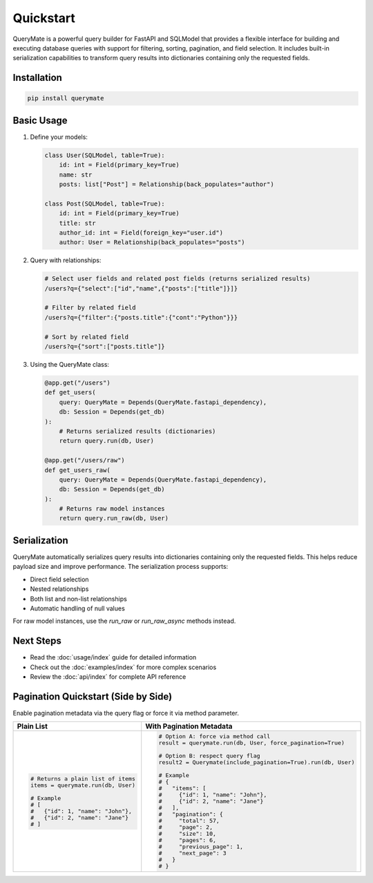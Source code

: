 Quickstart
=========

QueryMate is a powerful query builder for FastAPI and SQLModel that provides a flexible interface for building and executing database queries with support for filtering, sorting, pagination, and field selection. It includes built-in serialization capabilities to transform query results into dictionaries containing only the requested fields.

Installation
-----------

.. code-block:: bash

    pip install querymate

Basic Usage
----------

1. Define your models:

   .. code-block:: python

       class User(SQLModel, table=True):
           id: int = Field(primary_key=True)
           name: str
           posts: list["Post"] = Relationship(back_populates="author")

       class Post(SQLModel, table=True):
           id: int = Field(primary_key=True)
           title: str
           author_id: int = Field(foreign_key="user.id")
           author: User = Relationship(back_populates="posts")

2. Query with relationships:

   .. code-block:: text

       # Select user fields and related post fields (returns serialized results)
       /users?q={"select":["id","name",{"posts":["title"]}]}

       # Filter by related field
       /users?q={"filter":{"posts.title":{"cont":"Python"}}}

       # Sort by related field
       /users?q={"sort":["posts.title"]}

3. Using the QueryMate class:

   .. code-block:: python

       @app.get("/users")
       def get_users(
           query: QueryMate = Depends(QueryMate.fastapi_dependency),
           db: Session = Depends(get_db)
       ):
           # Returns serialized results (dictionaries)
           return query.run(db, User)

       @app.get("/users/raw")
       def get_users_raw(
           query: QueryMate = Depends(QueryMate.fastapi_dependency),
           db: Session = Depends(get_db)
       ):
           # Returns raw model instances
           return query.run_raw(db, User)

Serialization
------------

QueryMate automatically serializes query results into dictionaries containing only the requested fields. This helps reduce payload size and improve performance. The serialization process supports:

* Direct field selection
* Nested relationships
* Both list and non-list relationships
* Automatic handling of null values

For raw model instances, use the `run_raw` or `run_raw_async` methods instead.

Next Steps
---------

- Read the :doc:`usage/index` guide for detailed information
- Check out the :doc:`examples/index` for more complex scenarios
- Review the :doc:`api/index` for complete API reference 


Pagination Quickstart (Side by Side)
------------------------------------

Enable pagination metadata via the query flag or force it via method parameter.

.. list-table::
   :header-rows: 1
   :widths: 50 50

   * - Plain List
     - With Pagination Metadata
   * - .. code-block:: python

          # Returns a plain list of items
          items = querymate.run(db, User)

          # Example
          # [
          #   {"id": 1, "name": "John"},
          #   {"id": 2, "name": "Jane"}
          # ]

     - .. code-block:: python

          # Option A: force via method call
          result = querymate.run(db, User, force_pagination=True)

          # Option B: respect query flag
          result2 = Querymate(include_pagination=True).run(db, User)

          # Example
          # {
          #   "items": [
          #     {"id": 1, "name": "John"},
          #     {"id": 2, "name": "Jane"}
          #   ],
          #   "pagination": {
          #     "total": 57,
          #     "page": 2,
          #     "size": 10,
          #     "pages": 6,
          #     "previous_page": 1,
          #     "next_page": 3
          #   }
          # }
